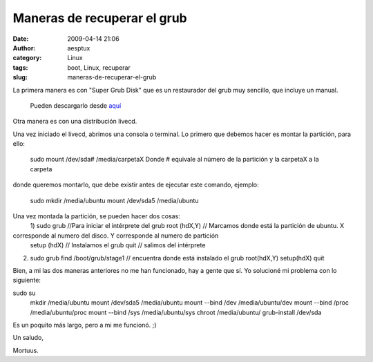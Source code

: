 Maneras de recuperar el grub
############################
:date: 2009-04-14 21:06
:author: aesptux
:category: Linux
:tags: boot, Linux, recuperar
:slug: maneras-de-recuperar-el-grub

La primera manera es con "Super Grub Disk" que es un restaurador del
grub muy sencillo, que incluye un manual.
 Pueden descargarlo desde `aquí`_

Otra manera es con una distribución livecd.

Una vez iniciado el livecd, abrimos una consola o terminal. Lo primero
que debemos hacer es montar la partición, para ello:
 sudo mount /dev/sda# /media/carpetaX
 Donde # equivale al número de la partición y la carpetaX a la carpeta
donde queremos montarlo, que debe existir antes de ejecutar este
comando, ejemplo:
 sudo mkdir /media/ubuntu
 mount /dev/sda5 /media/ubuntu

Una vez montada la partición, se pueden hacer dos cosas:
 1)
 sudo grub //Para iniciar el intérprete del grub
 root (hdX,Y) // Marcamos donde está la partición de ubuntu. X
corresponde al numero del disco. Y corresponde al numero de partición
 setup (hdX) // Instalamos el grub
 quit // salimos del intérprete

2)
 sudo grub
 find /boot/grub/stage1 // encuentra donde está instalado el grub
 root(hdX,Y)
 setup(hdX)
 quit

Bien, a mi las dos maneras anteriores no me han funcionado, hay a gente
que sí. Yo solucioné mi problema con lo siguiente:

sudo su
 mkdir /media/ubuntu
 mount /dev/sda5 /media/ubuntu
 mount --bind /dev /media/ubuntu/dev
 mount --bind /proc /media/ubuntu/proc
 mount --bind /sys /media/ubuntu/sys
 chroot /media/ubuntu/
 grub-install /dev/sda

Es un poquito más largo, pero a mi me funcionó. ;)

Un saludo,

Mortuus.

.. _aquí: http://forjamari.linex.org/frs/download.php/605/sgd_0.9598.iso.bz2
